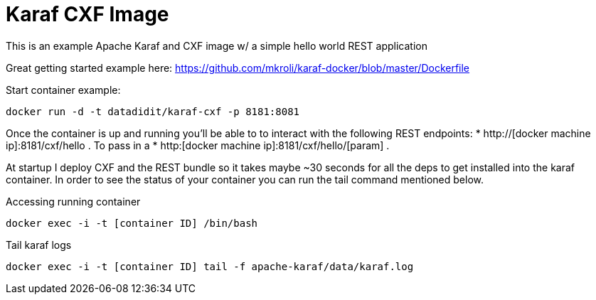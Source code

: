 = Karaf CXF Image

This is an example Apache Karaf and CXF image w/ a simple hello world REST application

Great getting started example here: https://github.com/mkroli/karaf-docker/blob/master/Dockerfile

Start container example:

----
docker run -d -t datadidit/karaf-cxf -p 8181:8081
----

Once the container is up and running you'll be able to to interact with the following REST endpoints:
* http://[docker machine ip]:8181/cxf/hello . To pass in a 
* http:[docker machine ip]:8181/cxf/hello/[param] . 

At startup I deploy CXF and the REST bundle so it takes maybe ~30 seconds for all the deps to get installed into the karaf container. In order to see the status of your container you can 
run the tail command mentioned below. 

Accessing running container

----
docker exec -i -t [container ID] /bin/bash
----

Tail karaf logs

----
docker exec -i -t [container ID] tail -f apache-karaf/data/karaf.log
----
